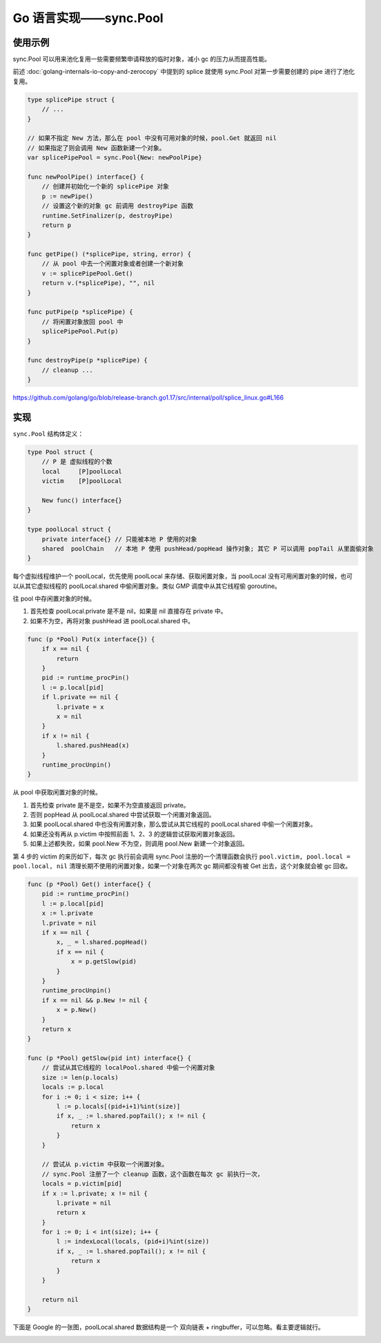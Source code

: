 Go 语言实现——sync.Pool
============================

使用示例
------------

sync.Pool 可以用来池化复用一些需要频繁申请释放的临时对象，减小 gc 的压力从而提高性能。

前述 :doc:`golang-internals-io-copy-and-zerocopy` 中提到的 splice 就使用 sync.Pool 对第一步需要创建的 pipe 进行了池化复用。

.. code-block:: go

    type splicePipe struct {
        // ...
    }

    // 如果不指定 New 方法，那么在 pool 中没有可用对象的时候，pool.Get 就返回 nil
    // 如果指定了则会调用 New 函数新建一个对象。
    var splicePipePool = sync.Pool{New: newPoolPipe}

    func newPoolPipe() interface{} {
        // 创建并初始化一个新的 splicePipe 对象
        p := newPipe()
        // 设置这个新的对象 gc 前调用 destroyPipe 函数
        runtime.SetFinalizer(p, destroyPipe)
        return p
    }

    func getPipe() (*splicePipe, string, error) {
        // 从 pool 中去一个闲置对象或者创建一个新对象
        v := splicePipePool.Get()
        return v.(*splicePipe), "", nil
    }

    func putPipe(p *splicePipe) {
        // 将闲置对象放回 pool 中
        splicePipePool.Put(p)
    }

    func destroyPipe(p *splicePipe) {
        // cleanup ...
    }

https://github.com/golang/go/blob/release-branch.go1.17/src/internal/poll/splice_linux.go#L166

实现
------------

``sync.Pool`` 结构体定义：

.. code-block:: go

    type Pool struct {
        // P 是 虚拟线程的个数
        local     [P]poolLocal
        victim    [P]poolLocal

        New func() interface{}
    }

    type poolLocal struct {
        private interface{} // 只能被本地 P 使用的对象
        shared  poolChain   // 本地 P 使用 pushHead/popHead 操作对象; 其它 P 可以调用 popTail 从里面偷对象
    }

每个虚拟线程维护一个 poolLocal，优先使用 poolLocal 来存储、获取闲置对象，当 poolLocal 没有可用闲置对象的时候，也可以从其它虚拟线程的 poolLocal.shared 中偷闲置对象。类似 GMP 调度中从其它线程偷 goroutine。

往 pool 中存闲置对象的时候。

1. 首先检查 poolLocal.private 是不是 nil，如果是 nil 直接存在 private 中。
2. 如果不为空，再将对象 pushHead 进 poolLocal.shared 中。

.. code-block:: go

    func (p *Pool) Put(x interface{}) {
        if x == nil {
            return
        }
        pid := runtime_procPin()
        l := p.local[pid]
        if l.private == nil {
            l.private = x
            x = nil
        }
        if x != nil {
            l.shared.pushHead(x)
        }
        runtime_procUnpin()
    }

从 pool 中获取闲置对象的时候。

1. 首先检查 private 是不是空，如果不为空直接返回 private。
2. 否则 popHead 从 poolLocal.shared 中尝试获取一个闲置对象返回。
3. 如果 poolLocal.shared 中也没有闲置对象，那么尝试从其它线程的 poolLocal.shared 中偷一个闲置对象。
4. 如果还没有再从 p.victim 中按照前面 1、2、3 的逻辑尝试获取闲置对象返回。
5. 如果上述都失败，如果 pool.New 不为空，则调用 pool.New 新建一个对象返回。

第 4 步的 victim 的来历如下，每次 gc 执行前会调用 sync.Pool 注册的一个清理函数会执行 ``pool.victim, pool.local = pool.local, nil`` 清理长期不使用的闲置对象，如果一个对象在两次 gc 期间都没有被 Get 出去，这个对象就会被 gc 回收。

.. code-block:: go

    func (p *Pool) Get() interface{} {
        pid := runtime_procPin()
        l := p.local[pid]
        x := l.private
        l.private = nil
        if x == nil {
            x, _ = l.shared.popHead()
            if x == nil {
                x = p.getSlow(pid)
            }
        }
        runtime_procUnpin()
        if x == nil && p.New != nil {
            x = p.New()
        }
        return x
    }

    func (p *Pool) getSlow(pid int) interface{} {
        // 尝试从其它线程的 localPool.shared 中偷一个闲置对象
        size := len(p.locals)
        locals := p.local
        for i := 0; i < size; i++ {
            l := p.locals[(pid+i+1)%int(size)]
            if x, _ := l.shared.popTail(); x != nil {
                return x
            }
        }

        // 尝试从 p.victim 中获取一个闲置对象。
        // sync.Pool 注册了一个 cleanup 函数，这个函数在每次 gc 前执行一次，
        locals = p.victim[pid]
        if x := l.private; x != nil {
            l.private = nil
            return x
        }
        for i := 0; i < int(size); i++ {
            l := indexLocal(locals, (pid+i)%int(size))
            if x, _ := l.shared.popTail(); x != nil {
                return x
            }
        }

        return nil
    }

下面是 Google 的一张图，poolLocal.shared 数据结构是一个 双向链表 + ringbuffer，可以忽略。看主要逻辑就行。

.. image:: images/sync-pool.png
